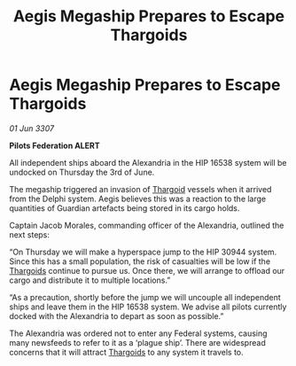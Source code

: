 :PROPERTIES:
:ID:       483a765c-0bac-461b-9daf-f871a2c7811c
:END:
#+title: Aegis Megaship Prepares to Escape Thargoids
#+filetags: :galnet:

* Aegis Megaship Prepares to Escape Thargoids

/01 Jun 3307/

*Pilots Federation ALERT* 

All independent ships aboard the Alexandria in the HIP 16538 system will be undocked on Thursday the 3rd of June. 

The megaship triggered an invasion of [[id:09343513-2893-458e-a689-5865fdc32e0a][Thargoid]] vessels when it arrived from the Delphi system. Aegis believes this was a reaction to the large quantities of Guardian artefacts being stored in its cargo holds. 

Captain Jacob Morales, commanding officer of the Alexandria, outlined the next steps: 

“On Thursday we will make a hyperspace jump to the HIP 30944 system. Since this has a small population, the risk of casualties will be low if the [[id:09343513-2893-458e-a689-5865fdc32e0a][Thargoids]] continue to pursue us. Once there, we will arrange to offload our cargo and distribute it to multiple locations.” 

“As a precaution, shortly before the jump we will uncouple all independent ships and leave them in the HIP 16538 system. We advise all pilots currently docked with the Alexandria to depart as soon as possible.” 

The Alexandria was ordered not to enter any Federal systems, causing many newsfeeds to refer to it as a ‘plague ship’. There are widespread concerns that it will attract [[id:09343513-2893-458e-a689-5865fdc32e0a][Thargoids]] to any system it travels to.
